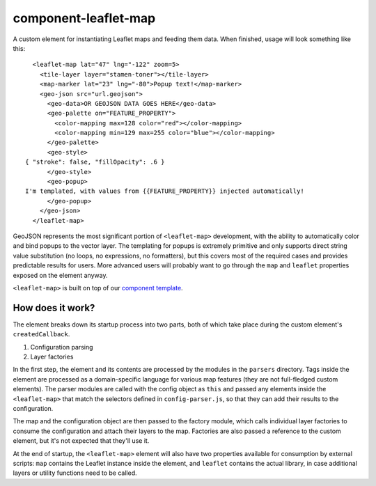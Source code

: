 component-leaflet-map
=====================

A custom element for instantiating Leaflet maps and feeding them data. When finished, usage will look something like this::

    <leaflet-map lat="47" lng="-122" zoom=5>
      <tile-layer layer="stamen-toner"></tile-layer>
      <map-marker lat="23" lng="-80">Popup text!</map-marker>
      <geo-json src="url.geojson">
        <geo-data>OR GEOJSON DATA GOES HERE</geo-data>
        <geo-palette on="FEATURE_PROPERTY">
          <color-mapping max=128 color="red"></color-mapping>
          <color-mapping min=129 max=255 color="blue"></color-mapping>
        </geo-palette>
        <geo-style>
  { "stroke": false, "fillOpacity": .6 }
        </geo-style>
        <geo-popup>
  I'm templated, with values from {{FEATURE_PROPERTY}} injected automatically!
        </geo-popup>
      </geo-json>
    </leaflet-map>

GeoJSON represents the most significant portion of ``<leaflet-map>`` development, with the ability to automatically color and bind popups to the vector layer. The templating for popups is extremely primitive and only supports direct string value substitution (no loops, no expressions, no formatters), but this covers most of the required cases and provides predictable results for users. More advanced users will probably want to go through the ``map`` and ``leaflet`` properties exposed on the element anyway.

``<leaflet-map>`` is built on top of our `component template <https://github.com/seattletimes/component-template>`__.

How does it work?
-----------------

The element breaks down its startup process into two parts, both of which take place during the custom element's ``createdCallback``.

1. Configuration parsing
2. Layer factories

In the first step, the element and its contents are processed by the modules in the ``parsers`` directory. Tags inside the element are processed as a domain-specific language for various map features (they are not full-fledged custom elements). The parser modules are called with the config object as ``this`` and passed any elements inside the ``<leaflet-map>`` that match the selectors defined in ``config-parser.js``, so that they can add their results to the configuration.

The map and the configuration object are then passed to the factory module, which calls individual layer factories to consume the configuration and attach their layers to the map. Factories are also passed a reference to the custom element, but it's not expected that they'll use it.

At the end of startup, the ``<leaflet-map>`` element will also have two properties available for consumption by external scripts: ``map`` contains the Leaflet instance inside the element, and ``leaflet`` contains the actual library, in case additional layers or utility functions need to be called.